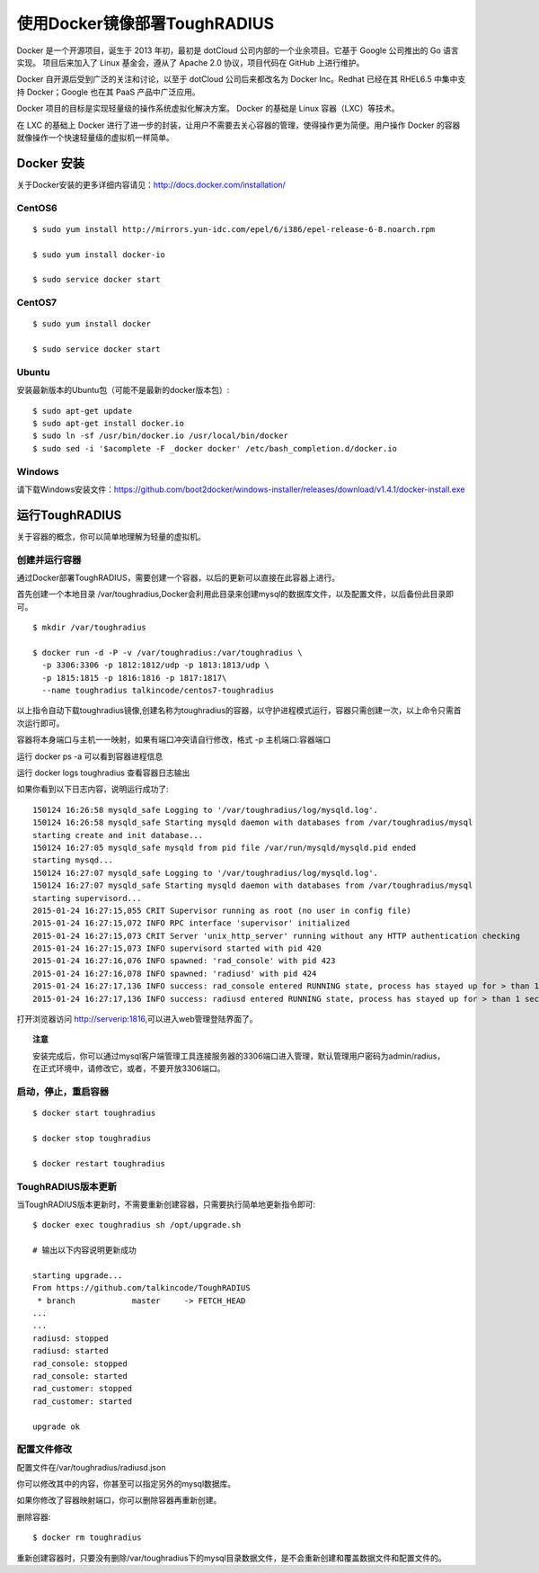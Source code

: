 使用Docker镜像部署ToughRADIUS
=======================================

Docker 是一个开源项目，诞生于 2013 年初，最初是 dotCloud 公司内部的一个业余项目。它基于 Google 公司推出的 Go 语言实现。 项目后来加入了 Linux 基金会，遵从了 Apache 2.0 协议，项目代码在 GitHub 上进行维护。

Docker 自开源后受到广泛的关注和讨论，以至于 dotCloud 公司后来都改名为 Docker Inc。Redhat 已经在其 RHEL6.5 中集中支持 Docker；Google 也在其 PaaS 产品中广泛应用。

Docker 项目的目标是实现轻量级的操作系统虚拟化解决方案。 Docker 的基础是 Linux 容器（LXC）等技术。

在 LXC 的基础上 Docker 进行了进一步的封装，让用户不需要去关心容器的管理，使得操作更为简便。用户操作 Docker 的容器就像操作一个快速轻量级的虚拟机一样简单。


Docker 安装
-------------------------------

关于Docker安装的更多详细内容请见：http://docs.docker.com/installation/

CentOS6
~~~~~~~~~~~~~~~~~~~~~~~~~

::

    $ sudo yum install http://mirrors.yun-idc.com/epel/6/i386/epel-release-6-8.noarch.rpm
   
    $ sudo yum install docker-io

    $ sudo service docker start


CentOS7
~~~~~~~~~~~~~~~~~~~~~~~~~

::

    $ sudo yum install docker

    $ sudo service docker start


Ubuntu
~~~~~~~~~~~~~~~~~~~~~~~~~

安装最新版本的Ubuntu包（可能不是最新的docker版本包）::

    $ sudo apt-get update
    $ sudo apt-get install docker.io
    $ sudo ln -sf /usr/bin/docker.io /usr/local/bin/docker
    $ sudo sed -i '$acomplete -F _docker docker' /etc/bash_completion.d/docker.io

Windows
~~~~~~~~~~~~~~~~~~~~~~~~~~~~

请下载Windows安装文件：https://github.com/boot2docker/windows-installer/releases/download/v1.4.1/docker-install.exe

运行ToughRADIUS
------------------------------------

关于容器的概念，你可以简单地理解为轻量的虚拟机。

创建并运行容器
~~~~~~~~~~~~~~~~~~~~~~~~~~~~

通过Docker部署ToughRADIUS，需要创建一个容器，以后的更新可以直接在此容器上进行。

首先创建一个本地目录 /var/toughradius,Docker会利用此目录来创建mysql的数据库文件，以及配置文件，以后备份此目录即可。

::

    $ mkdir /var/toughradius 

    $ docker run -d -P -v /var/toughradius:/var/toughradius \
      -p 3306:3306 -p 1812:1812/udp -p 1813:1813/udp \
      -p 1815:1815 -p 1816:1816 -p 1817:1817\
      --name toughradius talkincode/centos7-toughradius

以上指令自动下载toughradius镜像,创建名称为toughradius的容器，以守护进程模式运行，容器只需创建一次，以上命令只需首次运行即可。

容器将本身端口与主机一一映射，如果有端口冲突请自行修改，格式 -p 主机端口:容器端口

运行 docker ps -a 可以看到容器进程信息

运行 docker logs toughradius 查看容器日志输出

如果你看到以下日志内容，说明运行成功了::

    150124 16:26:58 mysqld_safe Logging to '/var/toughradius/log/mysqld.log'.
    150124 16:26:58 mysqld_safe Starting mysqld daemon with databases from /var/toughradius/mysql
    starting create and init database...
    150124 16:27:05 mysqld_safe mysqld from pid file /var/run/mysqld/mysqld.pid ended
    starting mysqd...
    150124 16:27:07 mysqld_safe Logging to '/var/toughradius/log/mysqld.log'.
    150124 16:27:07 mysqld_safe Starting mysqld daemon with databases from /var/toughradius/mysql
    starting supervisord...
    2015-01-24 16:27:15,055 CRIT Supervisor running as root (no user in config file)
    2015-01-24 16:27:15,072 INFO RPC interface 'supervisor' initialized
    2015-01-24 16:27:15,073 CRIT Server 'unix_http_server' running without any HTTP authentication checking
    2015-01-24 16:27:15,073 INFO supervisord started with pid 420
    2015-01-24 16:27:16,076 INFO spawned: 'rad_console' with pid 423
    2015-01-24 16:27:16,078 INFO spawned: 'radiusd' with pid 424
    2015-01-24 16:27:17,136 INFO success: rad_console entered RUNNING state, process has stayed up for > than 1 seconds (startsecs)
    2015-01-24 16:27:17,136 INFO success: radiusd entered RUNNING state, process has stayed up for > than 1 seconds (startsecs)

打开浏览器访问 http://serverip:1816,可以进入web管理登陆界面了。


.. topic:: 注意

    安装完成后，你可以通过mysql客户端管理工具连接服务器的3306端口进入管理，默认管理用户密码为admin/radius，在正式环境中，请修改它，或者，不要开放3306端口。


启动，停止，重启容器
~~~~~~~~~~~~~~~~~~~~~~~~~~~~

::

    $ docker start toughradius

    $ docker stop toughradius

    $ docker restart toughradius


ToughRADIUS版本更新
~~~~~~~~~~~~~~~~~~~~~~~~~~~~

当ToughRADIUS版本更新时，不需要重新创建容器，只需要执行简单地更新指令即可::

    $ docker exec toughradius sh /opt/upgrade.sh

    # 输出以下内容说明更新成功

    starting upgrade...
    From https://github.com/talkincode/ToughRADIUS
     * branch            master     -> FETCH_HEAD
    ...
    ...
    radiusd: stopped
    radiusd: started
    rad_console: stopped
    rad_console: started
    rad_customer: stopped
    rad_customer: started
    
    upgrade ok


配置文件修改
~~~~~~~~~~~~~~~~~~~~~~~~~~~~~~~~~~~~~

配置文件在/var/toughradius/radiusd.json

你可以修改其中的内容，你甚至可以指定另外的mysql数据库。

如果你修改了容器映射端口，你可以删除容器再重新创建。

删除容器::

    $ docker rm toughradius

重新创建容器时，只要没有删除/var/toughradius下的mysql目录数据文件，是不会重新创建和覆盖数据文件和配置文件的。
















